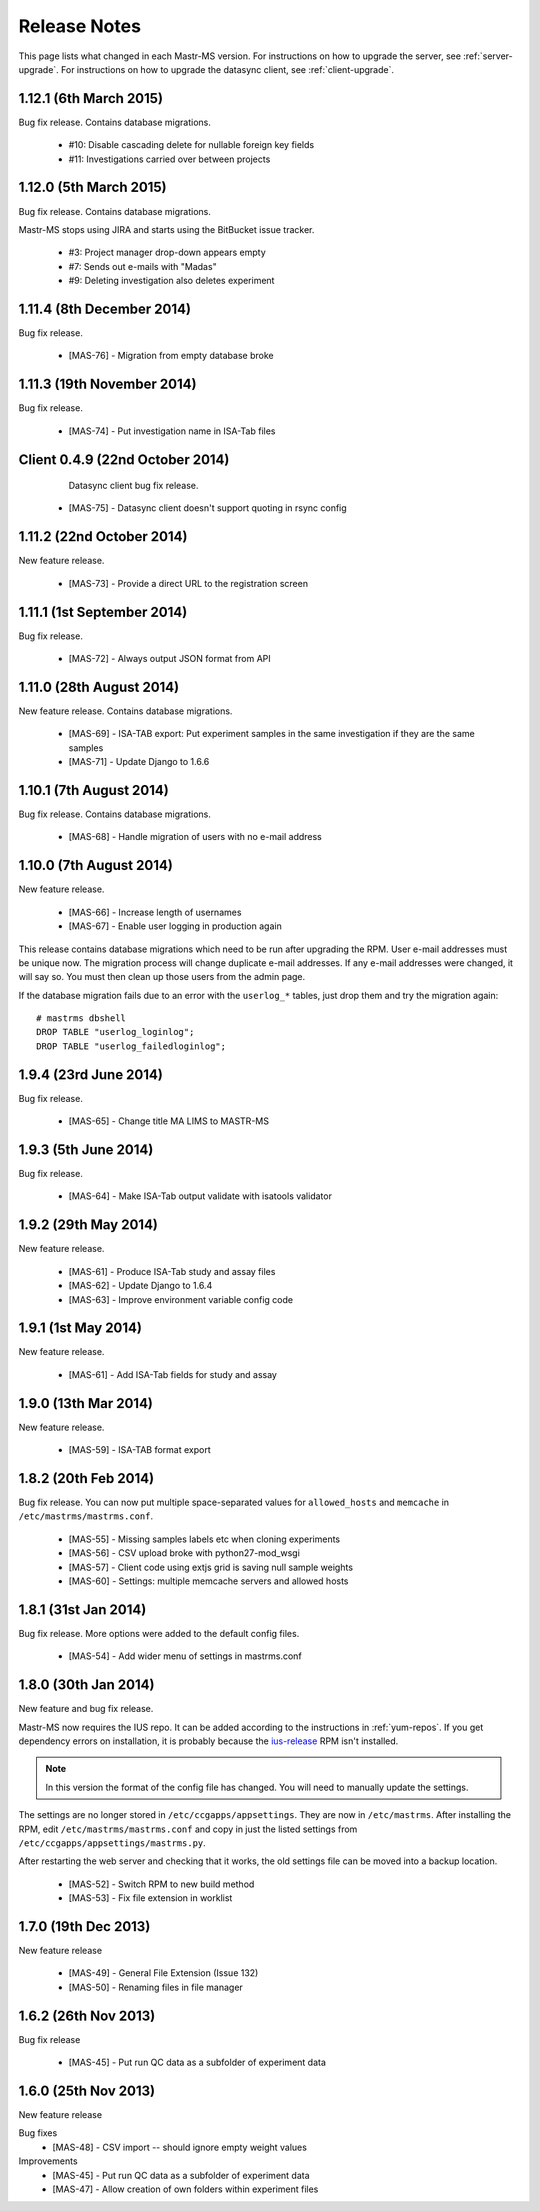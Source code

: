 .. _changelog:

Release Notes
=============

This page lists what changed in each Mastr-MS version. For
instructions on how to upgrade the server, see
:ref:`server-upgrade`. For instructions on how to upgrade the datasync
client, see :ref:`client-upgrade`.


.. _1.12.1:

1.12.1 (6th March 2015)
-----------------------

Bug fix release. Contains database migrations.

 * #10: Disable cascading delete for nullable foreign key fields
 * #11: Investigations carried over between projects


.. _1.12.0:

1.12.0 (5th March 2015)
-----------------------

Bug fix release. Contains database migrations.

Mastr-MS stops using JIRA and starts using the BitBucket issue
tracker.

 * #3: Project manager drop-down appears empty
 * #7: Sends out e-mails with "Madas"
 * #9: Deleting investigation also deletes experiment


.. _1.11.4:

1.11.4 (8th December 2014)
--------------------------

Bug fix release.

 * [MAS-76] - Migration from empty database broke


.. _1.11.3:

1.11.3 (19th November 2014)
---------------------------

Bug fix release.

 * [MAS-74] - Put investigation name in ISA-Tab files


.. _client-0.4.9:

Client 0.4.9 (22nd October 2014)
--------------------------------

  Datasync client bug fix release.

 * [MAS-75] - Datasync client doesn't support quoting in rsync config


.. _1.11.2:

1.11.2 (22nd October 2014)
--------------------------

New feature release.

 * [MAS-73] - Provide a direct URL to the registration screen


.. _1.11.1:

1.11.1 (1st September 2014)
---------------------------

Bug fix release.

 * [MAS-72] - Always output JSON format from API


.. _1.11.0:

1.11.0 (28th August 2014)
-------------------------

New feature release. Contains database migrations.

 * [MAS-69] - ISA-TAB export: Put experiment samples in the same
   investigation if they are the same samples

 * [MAS-71] - Update Django to 1.6.6


.. _1.10.1:

1.10.1 (7th August 2014)
------------------------

Bug fix release. Contains database migrations.

 * [MAS-68] - Handle migration of users with no e-mail address


.. _1.10.0:

1.10.0 (7th August 2014)
------------------------

New feature release.

 * [MAS-66] - Increase length of usernames
 * [MAS-67] - Enable user logging in production again

This release contains database migrations which need to be run after
upgrading the RPM. User e-mail addresses must be unique now. The
migration process will change duplicate e-mail addresses. If any
e-mail addresses were changed, it will say so. You must then clean up
those users from the admin page.

If the database migration fails due to an error with the ``userlog_*``
tables, just drop them and try the migration again::

    # mastrms dbshell
    DROP TABLE "userlog_loginlog";
    DROP TABLE "userlog_failedloginlog";


.. _1.9.4:

1.9.4 (23rd June 2014)
----------------------

Bug fix release.

 * [MAS-65] - Change title MA LIMS to MASTR-MS


.. _1.9.3:

1.9.3 (5th June 2014)
---------------------

Bug fix release.

 * [MAS-64] - Make ISA-Tab output validate with isatools validator


.. _1.9.2:

1.9.2 (29th May 2014)
---------------------

New feature release.

 * [MAS-61] - Produce ISA-Tab study and assay files
 * [MAS-62] - Update Django to 1.6.4
 * [MAS-63] - Improve environment variable config code


.. _1.9.1:

1.9.1 (1st May 2014)
--------------------

New feature release.

 * [MAS-61] - Add ISA-Tab fields for study and assay


.. _1.9.0:

1.9.0 (13th Mar 2014)
---------------------

New feature release.

 * [MAS-59] - ISA-TAB format export


.. _1.8.2:

1.8.2 (20th Feb 2014)
---------------------

Bug fix release. You can now put multiple space-separated values for
``allowed_hosts`` and ``memcache`` in ``/etc/mastrms/mastrms.conf``.

 * [MAS-55] - Missing samples labels etc when cloning experiments
 * [MAS-56] - CSV upload broke with python27-mod_wsgi
 * [MAS-57] - Client code using extjs grid is saving null sample weights
 * [MAS-60] - Settings: multiple memcache servers and allowed hosts


.. _1.8.1:

1.8.1 (31st Jan 2014)
---------------------

Bug fix release. More options were added to the default config files.

 * [MAS-54] - Add wider menu of settings in mastrms.conf


.. _1.8.0:

1.8.0 (30th Jan 2014)
---------------------

New feature and bug fix release.

Mastr-MS now requires the IUS repo. It can be added according to the
instructions in :ref:`yum-repos`. If you get dependency errors on
installation, it is probably because the ius-release_ RPM isn't
installed.

.. _ius-release: http://dl.iuscommunity.org/pub/ius/stable/CentOS/6/x86_64/repoview/ius-release.html

.. note:: In this version the format of the config file has
   changed. You will need to manually update the settings.

The settings are no longer stored in
``/etc/ccgapps/appsettings``. They are now in ``/etc/mastrms``. After
installing the RPM, edit ``/etc/mastrms/mastrms.conf`` and copy in
just the listed settings from ``/etc/ccgapps/appsettings/mastrms.py``.

After restarting the web server and checking that it works, the old
settings file can be moved into a backup location.

 * [MAS-52] - Switch RPM to new build method
 * [MAS-53] - Fix file extension in worklist


.. _1.7.0:

1.7.0 (19th Dec 2013)
---------------------

New feature release

 * [MAS-49] - General File Extension (Issue 132)
 * [MAS-50] - Renaming files in file manager


.. _1.6.2:

1.6.2 (26th Nov 2013)
---------------------

Bug fix release

 * [MAS-45] - Put run QC data as a subfolder of experiment data


.. _1.6.0:

1.6.0 (25th Nov 2013)
---------------------

New feature release

Bug fixes
 * [MAS-48] - CSV import -- should ignore empty weight values
Improvements
 * [MAS-45] - Put run QC data as a subfolder of experiment data
 * [MAS-47] - Allow creation of own folders within experiment files

